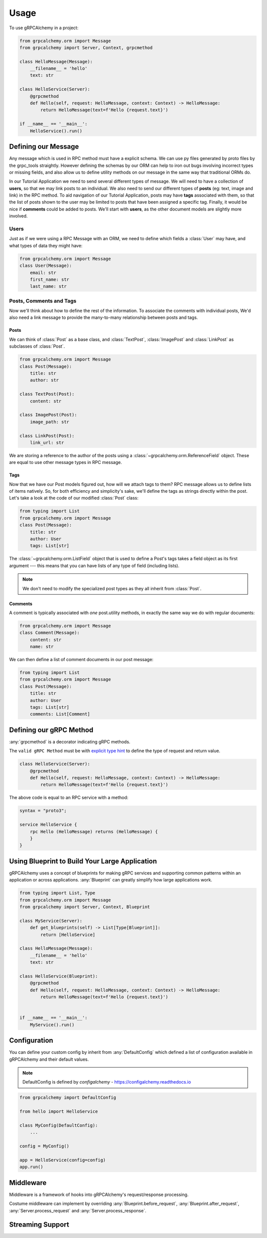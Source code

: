=====
Usage
=====

To use gRPCAlchemy in a project:

.. code-block:: python

    from grpcalchemy.orm import Message
    from grpcalchemy import Server, Context, grpcmethod

    class HelloMessage(Message):
        __filename__ = 'hello'
        text: str

    class HelloService(Server):
        @grpcmethod
        def Hello(self, request: HelloMessage, context: Context) -> HelloMessage:
            return HelloMessage(text=f'Hello {request.text}')

    if __name__ == '__main__':
        HelloService().run()


Defining our Message
===================================

Any message which is used in RPC method must have a explicit schema. We can
use py files generated by proto files by the grpc_tools straightly. However
defining the schemas by our ORM can help to iron out bugs involving incorrect
types or missing fields, and also allow us to define utility methods on our message
in the same way that traditional ORMs do.

In our Tutorial Application we need to send several different types of
message. We will need to have a collection of **users**, so that we may
link posts to an individual. We also need to send our different types of
**posts** (eg: text, image and link) in the RPC method. To aid navigation of our
Tutorial Application, posts may have **tags** associated with them, so that the list of
posts shown to the user may be limited to posts that have been assigned a
specific tag. Finally, it would be nice if **comments** could be added to
posts. We'll start with **users**, as the other document models are slightly
more involved.

Users
-----

Just as if we were using a RPC Message with an ORM, we need to define
which fields a :class:`User` may have, and what types of data they might have:

.. code-block:: python

    from grpcalchemy.orm import Message
    class User(Message):
        email: str
        first_name: str
        last_name: str

Posts, Comments and Tags
------------------------

Now we'll think about how to define the rest of the information. To associate the comments
with individual posts, We'd also need a link message to provide the
many-to-many relationship between posts and tags.

Posts
^^^^^

We can think of :class:`Post` as a base class, and :class:`TextPost`, :class:`ImagePost` and
:class:`LinkPost` as subclasses of :class:`Post`.

.. code-block:: python

    from grpcalchemy.orm import Message
    class Post(Message):
        title: str
        author: str

    class TextPost(Post):
        content: str

    class ImagePost(Post):
        image_path: str

    class LinkPost(Post):
        link_url: str

We are storing a reference to the author of the posts using a
:class:`~grpcalchemy.orm.ReferenceField` object. These are equal to use other
message types in RPC message.

Tags
^^^^

Now that we have our Post models figured out, how will we attach tags to them?
RPC message allows us to define lists of items natively. So, for both
efficiency and simplicity's sake, we'll define the tags as strings directly
within the post. Let's take a look at the code of our modified :class:`Post` class:

.. code-block:: python

    from typing import List
    from grpcalchemy.orm import Message
    class Post(Message):
        title: str
        author: User
        tags: List[str]

The :class:`~grpcalchemy.orm.ListField` object that is used to define a Post's tags
takes a field object as its first argument --- this means that you can have
lists of any type of field (including lists).

.. note:: We don't need to modify the specialized post types as they all
    inherit from :class:`Post`.

Comments
^^^^^^^^

A comment is typically associated with *one* post.utility methods,
in exactly the same way we do with regular documents:

.. code-block:: python

    from grpcalchemy.orm import Message
    class Comment(Message):
        content: str
        name: str

We can then define a list of comment documents in our post message:

.. code-block:: python

    from typing import List
    from grpcalchemy.orm import Message
    class Post(Message):
        title: str
        author: User
        tags: List[str]
        comments: List[Comment]

Defining our gRPC Method
===================================

:any:`grpcmethod` is a decorator indicating gRPC methods.

The ``valid gRPC Method`` must be with `explicit type hint <https://www.python.org/dev/peps/pep-0484/#type-definition-syntax>`_
to define the type of request and return value.

.. code-block:: python

    class HelloService(Server):
        @grpcmethod
        def Hello(self, request: HelloMessage, context: Context) -> HelloMessage:
            return HelloMessage(text=f'Hello {request.text}')

The above code is equal to an RPC service with a method:

.. code-block:: proto

    syntax = "proto3";

    service HelloService {
        rpc Hello (HelloMessage) returns (HelloMessage) {
        }
    }


Using Blueprint to Build Your Large Application
=========================================================

gRPCAlchemy uses a concept of blueprints for making gRPC services and
supporting common patterns within an application or across applications.
:any:`Blueprint` can greatly simplify how large applications work.

.. code-block:: python

    from typing import List, Type
    from grpcalchemy.orm import Message
    from grpcalchemy import Server, Context, Blueprint

    class MyService(Server):
        def get_blueprints(self) -> List[Type[Blueprint]]:
            return [HelloService]

    class HelloMessage(Message):
        __filename__ = 'hello'
        text: str

    class HelloService(Blueprint):
        @grpcmethod
        def Hello(self, request: HelloMessage, context: Context) -> HelloMessage:
            return HelloMessage(text=f'Hello {request.text}')


    if __name__ == '__main__':
        MyService().run()


Configuration
==============================================

You can define your custom config by inherit from :any:`DefaultConfig` which defined
a list of configuration available in gRPCAlchemy and their default values.

.. note:: DefaultConfig is defined by `configalchemy` - https://configalchemy.readthedocs.io

.. code-block:: python

    from grpcalchemy import DefaultConfig

    from hello import HelloService

    class MyConfig(DefaultConfig):
        ...

    config = MyConfig()

    app = HelloService(config=config)
    app.run()

Middleware
================

Middleware is a framework of hooks into gRPCAlchemy's request/response processing.

Costume middleware can implement by overriding :any:`Blueprint.before_request`, :any:`Blueprint.after_request`,
:any:`Server.process_request` and :any:`Server.process_response`.


Streaming Support
===========================
